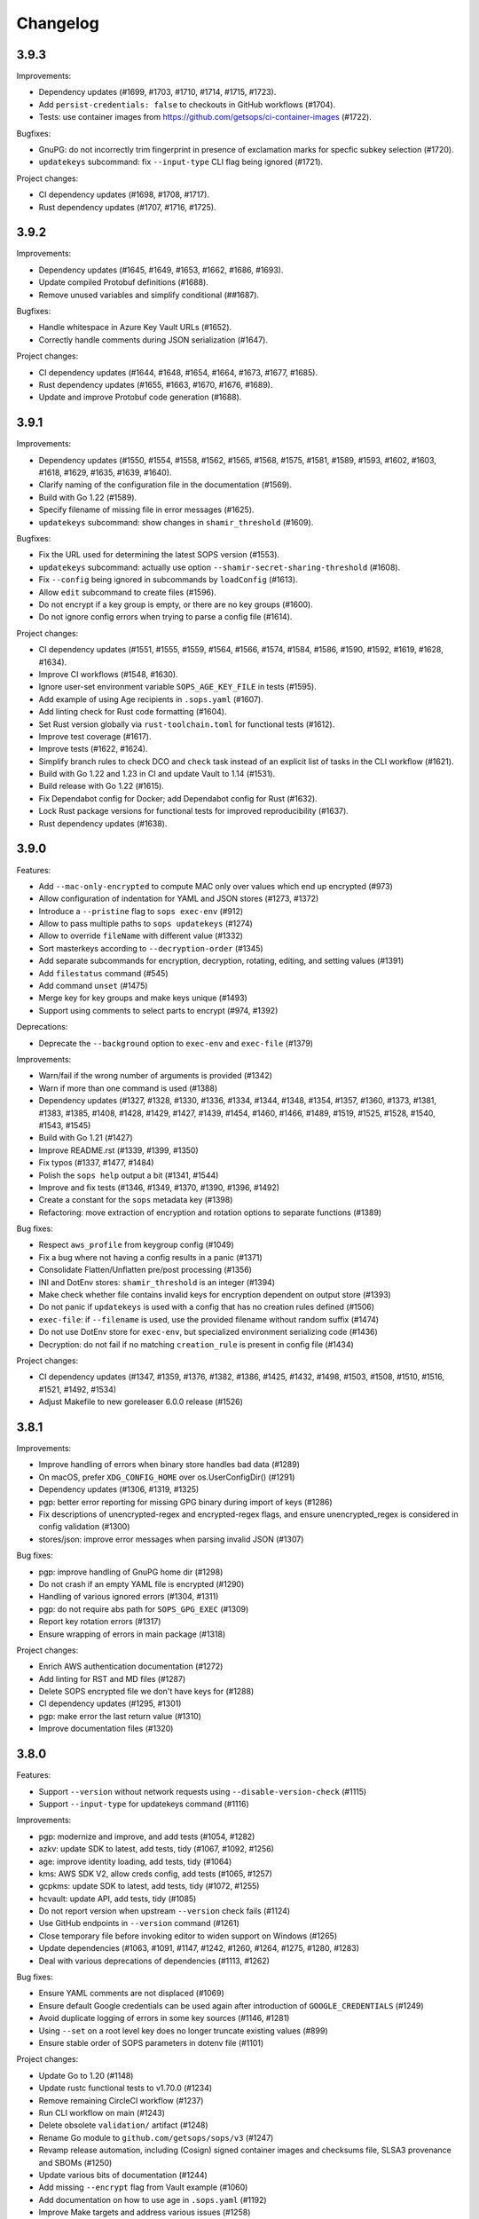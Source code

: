 Changelog
=========

3.9.3
-----

Improvements:

* Dependency updates (#1699, #1703, #1710, #1714, #1715, #1723).
* Add ``persist-credentials: false`` to checkouts in GitHub workflows (#1704).
* Tests: use container images from https://github.com/getsops/ci-container-images (#1722).

Bugfixes:

* GnuPG: do not incorrectly trim fingerprint in presence of exclamation marks for specfic subkey selection (#1720).
* ``updatekeys`` subcommand: fix ``--input-type`` CLI flag being ignored (#1721).

Project changes:

* CI dependency updates (#1698, #1708, #1717).
* Rust dependency updates (#1707, #1716, #1725).


3.9.2
-----

Improvements:

* Dependency updates (#1645, #1649, #1653, #1662, #1686, #1693).
* Update compiled Protobuf definitions (#1688).
* Remove unused variables and simplify conditional (##1687).

Bugfixes:

* Handle whitespace in Azure Key Vault URLs (#1652).
* Correctly handle comments during JSON serialization (#1647).

Project changes:

* CI dependency updates (#1644, #1648, #1654, #1664, #1673, #1677, #1685).
* Rust dependency updates (#1655, #1663, #1670, #1676, #1689).
* Update and improve Protobuf code generation (#1688).


3.9.1
-----

Improvements:

* Dependency updates (#1550, #1554, #1558, #1562, #1565, #1568, #1575, #1581, #1589, #1593, #1602, #1603, #1618, #1629, #1635, #1639, #1640).
* Clarify naming of the configuration file in the documentation (#1569).
* Build with Go 1.22 (#1589).
* Specify filename of missing file in error messages (#1625).
* ``updatekeys`` subcommand: show changes in ``shamir_threshold`` (#1609).

Bugfixes:

* Fix the URL used for determining the latest SOPS version (#1553).
* ``updatekeys`` subcommand: actually use option ``--shamir-secret-sharing-threshold`` (#1608).
* Fix ``--config`` being ignored in subcommands by ``loadConfig`` (#1613).
* Allow ``edit`` subcommand to create files (#1596).
* Do not encrypt if a key group is empty, or there are no key groups (#1600).
* Do not ignore config errors when trying to parse a config file (#1614).

Project changes:

* CI dependency updates (#1551, #1555, #1559, #1564, #1566, #1574, #1584, #1586, #1590, #1592, #1619, #1628, #1634).
* Improve CI workflows (#1548, #1630).
* Ignore user-set environment variable ``SOPS_AGE_KEY_FILE`` in tests (#1595).
* Add example of using Age recipients in ``.sops.yaml`` (#1607).
* Add linting check for Rust code formatting (#1604).
* Set Rust version globally via ``rust-toolchain.toml`` for functional tests (#1612).
* Improve test coverage (#1617).
* Improve tests (#1622, #1624).
* Simplify branch rules to check DCO and ``check`` task instead of an explicit list of tasks in the CLI workflow (#1621).
* Build with Go 1.22 and 1.23 in CI and update Vault to 1.14 (#1531).
* Build release with Go 1.22 (#1615).
* Fix Dependabot config for Docker; add Dependabot config for Rust (#1632).
* Lock Rust package versions for functional tests for improved reproducibility (#1637).
* Rust dependency updates (#1638).

3.9.0
-----
Features:

* Add ``--mac-only-encrypted`` to compute MAC only over values which end up encrypted (#973)
* Allow configuration of indentation for YAML and JSON stores (#1273, #1372)
* Introduce a ``--pristine`` flag to ``sops exec-env`` (#912)
* Allow to pass multiple paths to ``sops updatekeys`` (#1274)
* Allow to override ``fileName`` with different value (#1332)
* Sort masterkeys according to ``--decryption-order`` (#1345)
* Add separate subcommands for encryption, decryption, rotating, editing, and setting values (#1391)
* Add ``filestatus`` command (#545)
* Add command ``unset`` (#1475)
* Merge key for key groups and make keys unique (#1493)
* Support using comments to select parts to encrypt (#974, #1392)

Deprecations:

* Deprecate the ``--background`` option to ``exec-env`` and ``exec-file`` (#1379)

Improvements:

* Warn/fail if the wrong number of arguments is provided (#1342)
* Warn if more than one command is used (#1388)
* Dependency updates (#1327, #1328, #1330, #1336, #1334, #1344, #1348, #1354, #1357, #1360, #1373, #1381, #1383, #1385, #1408, #1428, #1429, #1427, #1439, #1454, #1460, #1466, #1489, #1519, #1525, #1528, #1540, #1543, #1545)
* Build with Go 1.21 (#1427)
* Improve README.rst (#1339, #1399, #1350)
* Fix typos (#1337, #1477, #1484)
* Polish the ``sops help`` output a bit (#1341, #1544)
* Improve and fix tests (#1346, #1349, #1370, #1390, #1396, #1492)
* Create a constant for the ``sops`` metadata key (#1398)
* Refactoring: move extraction of encryption and rotation options to separate functions (#1389)

Bug fixes:

* Respect ``aws_profile`` from keygroup config (#1049)
* Fix a bug where not having a config results in a panic (#1371)
* Consolidate Flatten/Unflatten pre/post processing (#1356)
* INI and DotEnv stores: ``shamir_threshold`` is an integer (#1394)
* Make check whether file contains invalid keys for encryption dependent on output store (#1393)
* Do not panic if ``updatekeys`` is used with a config that has no creation rules defined (#1506)
* ``exec-file``: if ``--filename`` is used, use the provided filename without random suffix (#1474)
* Do not use DotEnv store for ``exec-env``, but specialized environment serializing code (#1436)
* Decryption: do not fail if no matching ``creation_rule`` is present in config file (#1434)

Project changes:

* CI dependency updates (#1347, #1359, #1376, #1382, #1386, #1425, #1432, #1498, #1503, #1508, #1510, #1516, #1521, #1492, #1534)
* Adjust Makefile to new goreleaser 6.0.0 release (#1526)

3.8.1
-----
Improvements:

* Improve handling of errors when binary store handles bad data (#1289)
* On macOS, prefer ``XDG_CONFIG_HOME`` over os.UserConfigDir() (#1291)
* Dependency updates (#1306, #1319, #1325)
* pgp: better error reporting for missing GPG binary during import of keys (#1286)
* Fix descriptions of unencrypted-regex and encrypted-regex flags, and ensure unencrypted_regex is considered in config validation (#1300)
* stores/json: improve error messages when parsing invalid JSON (#1307)

Bug fixes:

* pgp: improve handling of GnuPG home dir (#1298)
* Do not crash if an empty YAML file is encrypted (#1290)
* Handling of various ignored errors (#1304, #1311)
* pgp: do not require abs path for ``SOPS_GPG_EXEC`` (#1309)
* Report key rotation errors (#1317)
* Ensure wrapping of errors in main package (#1318)

Project changes:

* Enrich AWS authentication documentation (#1272)
* Add linting for RST and MD files (#1287)
* Delete SOPS encrypted file we don't have keys for (#1288)
* CI dependency updates (#1295, #1301)
* pgp: make error the last return value (#1310)
* Improve documentation files (#1320)

3.8.0
-----
Features:

* Support ``--version`` without network requests using ``--disable-version-check`` (#1115)
* Support ``--input-type`` for updatekeys command (#1116)

Improvements:

* pgp: modernize and improve, and add tests (#1054, #1282)
* azkv: update SDK to latest, add tests, tidy (#1067, #1092, #1256)
* age: improve identity loading, add tests, tidy (#1064)
* kms: AWS SDK V2, allow creds config, add tests (#1065, #1257)
* gcpkms: update SDK to latest, add tests, tidy (#1072, #1255)
* hcvault: update API, add tests, tidy (#1085)
* Do not report version when upstream ``--version`` check fails (#1124)
* Use GitHub endpoints in ``--version`` command (#1261)
* Close temporary file before invoking editor to widen support on Windows (#1265)
* Update dependencies (#1063, #1091, #1147, #1242, #1260, #1264, #1275, #1280, #1283)
* Deal with various deprecations of dependencies (#1113, #1262)

Bug fixes:

* Ensure YAML comments are not displaced (#1069)
* Ensure default Google credentials can be used again after introduction of ``GOOGLE_CREDENTIALS`` (#1249)
* Avoid duplicate logging of errors in some key sources (#1146, #1281)
* Using ``--set`` on a root level key does no longer truncate existing values (#899)
* Ensure stable order of SOPS parameters in dotenv file (#1101)

Project changes:

* Update Go to 1.20 (#1148)
* Update rustc functional tests to v1.70.0 (#1234)
* Remove remaining CircleCI workflow (#1237)
* Run CLI workflow on main (#1243)
* Delete obsolete ``validation/`` artifact (#1248)
* Rename Go module to ``github.com/getsops/sops/v3`` (#1247)
* Revamp release automation, including (Cosign) signed container images and checksums file, SLSA3 provenance and SBOMs (#1250)
* Update various bits of documentation (#1244)
* Add missing ``--encrypt`` flag from Vault example (#1060)
* Add documentation on how to use age in ``.sops.yaml`` (#1192)
* Improve Make targets and address various issues (#1258)
* Ensure clean working tree in CI (#1267)
* Fix CHANGELOG.rst formatting (#1269)
* Pin GitHub Actions to full length commit SHA and add CodeQL (#1276)
* Enable Dependabot for Docker, GitHub Actions and Go Mod (#1277)
* Generate versioned ``.intoto.jsonl`` (#1278)
* Update CI dependencies (#1279)

3.7.3
-----
Changes:

* Upgrade dependencies (#1024, #1045)
* Build alpine container in CI (#1018, #1032, #1025)
* keyservice: accept KeyServiceServer in LocalClient (#1035)
* Add support for GCP Service Account within ``GOOGLE_CREDENTIALS`` (#953)

Bug fixes:

* Upload the correct binary for the linux amd64 build (#1026)
* Fix bug when specifying multiple age recipients (#966)
* Allow for empty yaml maps (#908)
* Limit AWS role names to 64 characters (#1037)

3.7.2
-----
Changes:

* README updates (#861, #860)
* Various test fixes (#909, #906, #1008)
* Added Linux and Darwin arm64 releases (#911, #891)
* Upgrade to go v1.17 (#1012)
* Support SOPS_AGE_KEY environment variable (#1006)

Bug fixes:

* Make sure comments in yaml files are not duplicated (#866)
* Make sure configuration file paths work correctly relative to the config file in us (#853)

3.7.1
-----
Changes:

* Security fix
* Add release workflow (#843)
* Fix issue where CI wouldn't run against master (#848)
* Trim extra whitespace around age keys (#846)

3.7.0
-----
Features:

* Add support for age (#688)
* Add filename to exec-file (#761)

Changes:

* On failed decryption with GPG, return the error returned by GPG to the sops user (#762)
* Use yaml.v3 instead of modified yaml.v2 for handling YAML files (#791)
* Update aws-sdk-go to version v1.37.18 (#823)

Project Changes:

* Switch from TravisCI to Github Actions (#792)

3.6.1
-----
Features:

* Add support for --unencrypted-regex (#715)

Changes:

* Use keys.openpgp.org instead of gpg.mozilla.org (#732)
* Upgrade AWS SDK version (#714)
* Support --input-type for exec-file (#699)

Bug fixes:

* Fixes broken Vault tests (#731)
* Revert "Add standard newline/quoting behavior to dotenv store" (#706)


3.6.0
-----
Features:

* Support for encrypting data through the use of Hashicorp Vault (#655)
* ``sops publish`` now supports ``--recursive`` flag for publishing all files in a directory (#602)
* ``sops publish`` now supports ``--omit-extensions`` flag for omitting the extension in the destination path (#602)
* sops now supports JSON arrays of arrays (#642)

Improvements:

* Updates and standardization for the dotenv store (#612, #622)
* Close temp files after using them for edit command (#685)

Bug fixes:

* AWS SDK usage now correctly resolves the ``~/.aws/config`` file (#680)
* ``sops updatekeys`` now correctly matches config rules (#682)
* ``sops updatekeys`` now correctly uses the config path cli flag (#672)
* Partially empty sops config files don't break the use of sops anymore (#662)
* Fix possible infinite loop in PGP's passphrase prompt call (#690)

Project changes:

* Dockerfile now based off of golang version 1.14 (#649)
* Push alpine version of docker image to Dockerhub (#609)
* Push major, major.minor, and major.minor.patch tagged docker images to Dockerhub (#607)
* Removed out of date contact information (#668)
* Update authors in the cli help text (#645)


3.5.0
-----
Features:

* ``sops exec-env`` and ``sops exec-file``, two new commands for utilizing sops secrets within a temporary file or env vars

Bug fixes:

* Sanitize AWS STS session name, as sops creates it based off of the machines hostname
* Fix for ``decrypt.Data`` to support ``.ini`` files
* Various package fixes related to switching to Go Modules
* Fixes for Vault-related tests running locally and in CI.

Project changes:

* Change to proper use of go modules, changing to primary module name to ``go.mozilla.org/sops/v3``
* Change tags to requiring a ``v`` prefix.
* Add documentation for ``sops updatekeys`` command

3.4.0
-----
Features:

* ``sops publish``, a new command for publishing sops encrypted secrets to S3, GCS, or Hashicorp Vault
* Support for multiple Azure authentication mechanisms
* Azure Keyvault support to the sops config file
* ``encrypted_regex`` option to the sops config file

Bug fixes:

* Return non-zero exit code for invalid CLI flags
* Broken path handling for sops editing on Windows
* ``go lint/fmt`` violations
* Check for pgp fingerprint before slicing it

Project changes:

* Build container using golang 1.12
* Switch to using go modules
* Hashicorp Vault server in Travis CI build
* Mozilla Publice License file to repo
* Replaced expiring test gpg keys

3.3.1
-----

Bug fixes:

* Make sure the pgp key fingerprint is longer than 16 characters before
  slicing it. (#463)
* Allow for ``--set`` value to be a string. (#461)

Project changes:

* Using ``develop`` as a staging branch to create releases off of. What
  is in ``master`` is now the current stable release.
* Upgrade to using Go 1.12 to build sops
* Updated all vendored packages

3.3.0
-----

New features:

* Multi-document support for YAML files
* Support referencing AWS KMS keys by their alias
* Support for INI files
* Support for AWS CLI profiles
* Comment support in .env files
* Added vi to the list of known editors
* Added a way to specify the GPG key server to use through the
  SOPS_GPG_KEYSERVER environment variable

Bug fixes:

* Now uses $HOME instead of ~ (which didn't work) to find the GPG home
* Fix panic when vim was not available as an editor, but other
  alternative editors were
* Fix issue with AWS KMS Encryption Contexts (#445) with more than one
  context value failing to decrypt intermittently. Includes an
  automatic fix for old files affected by this issue.

Project infrastructure changes:

* Added integration tests for AWS KMS
* Added Code of Conduct


3.2.0
-----

* Added --output flag to write output a file directly instead of
  through stdout
* Added support for dotenv files

3.1.1
-----

* Fix incorrect version number from previous release

3.1.0
-----

* Add support for Azure Key Service

* Fix bug that prevented JSON escapes in input files from working

3.0.5
-----

* Prevent files from being encrypted twice

* Fix empty comments not being decrypted correctly

* If keyservicecmd returns an error, log it.

* Initial sops workspace auditing support (still wip)

* Refactor Store interface to reflect operations SOPS performs

3.0.3
-----

* --set now works with nested data structures and not just simple
  values

* Changed default log level to warn instead of info

* Avoid creating empty files when using the editor mode to create new
  files and not making any changes to the example files

* Output unformatted strings when using --extract instead of encoding
  them to yaml

* Allow forcing binary input and output types from command line flags

* Deprecate filename_regex in favor of path_regex. filename_regex had
  a bug and matched on the whole file path, when it should have only
  matched on the file name. path_regex on the other hand is documented
  to match on the whole file path.

* Add an encrypted-suffix option, the exact opposite of
  unencrypted-suffix

* Allow specifying unencrypted_suffix and encrypted_suffix rules in
  the .sops.yaml configuration file

* Introduce key service flag optionally prompting users on
  encryption/decryption

3.0.1
-----

* Don't consider io.EOF returned by Decoder.Token as error

* add IsBinary: true to FileHints when encoding with crypto/openpgp 

* some improvements to error messages

3.0.0
-----

* Shamir secret sharing scheme support allows SOPS to require multiple master
  keys to access a data key and decrypt a file. See ``sops groups -help`` and the
  documentation in README.

* Keyservice to forward access to a local master key on a socket, similar to
  gpg-agent. See ``sops keyservice --help`` and the documentation in README.

* Encrypt comments by default

* Support for Google Compute Platform KMS

* Refactor of the store logic to separate the internal representation SOPS
  has of files from the external representation used in JSON and YAML files

* Reencoding of versions as string on sops 1.X files.
  **WARNING** this change breaks backward compatibility.
  SOPS shows an error message with instructions on how to solve
  this if it happens.
  
* Added command to reconfigure the keys used to encrypt/decrypt a file based on the .sops.yaml config file

* Retrieve missing PGP keys from gpg.mozilla.org

* Improved error messages for errors when decrypting files


2.0.0
-----

* [major] rewrite in Go

1.14
----

* [medium] Support AWS KMS Encryption Contexts
* [minor] Support insertion in encrypted documents via --set
* [minor] Read location of gpg binary from SOPS_GPG_EXEC env variables

1.13
----

* [minor] handle $EDITOR variable with parameters

1.12
----

* [minor] make sure filename_regex gets applied to file names, not paths
* [minor] move check of latest version under the -V flag
* [medium] fix handling of binary data to preserve file integrity
* [minor] try to use configuration when encrypting existing files
